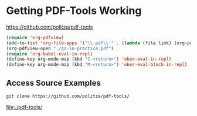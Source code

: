 * Getting PDF-Tools Working

https://github.com/politza/pdf-tools

#+BEGIN_SRC emacs-lisp
(require 'org-pdfview)
(add-to-list 'org-file-apps '("\\.pdf\\'" . (lambda (file link) (org-pdfview-open link))))
(org-pdfview-open "./go-in-practice.pdf")
(require 'org-babel-eval-in-repl)
(define-key org-mode-map (kbd "C-<return>") 'ober-eval-in-repl)
(define-key org-mode-map (kbd "M-<return>") 'ober-eval-block-in-repl)
#+END_SRC

** Access Source Examples
#+name: clone code examples
#+header: :results link
#+header: :file "./pdf-tools/"
#+header: :wrap '(nil)
#+header: :eval no-export
#+BEGIN_SRC shell :async
  git clone https://github.com/politza/pdf-tools/
#+END_SRC

#+RESULTS: clone code examples
[[file:./pdf-tools/]]

